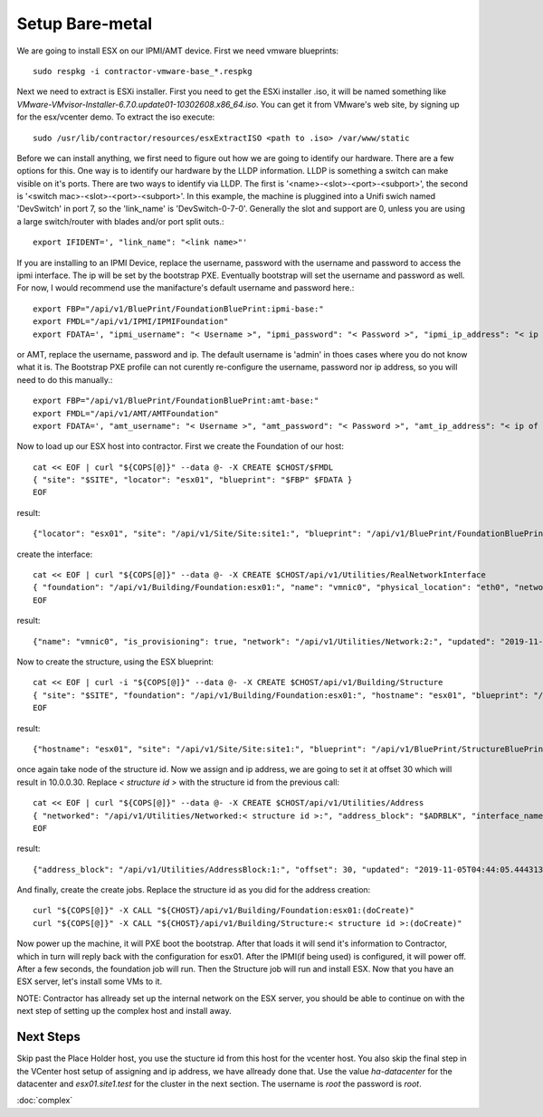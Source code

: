 Setup Bare-metal
----------------

.. raw:: html

    <div style="position: relative; padding-bottom: 56.25%; height: 0; overflow: hidden; max-width: 100%; height: auto;">
        <iframe src="https://www.youtube.com/embed/S2eAo1pLzPQ" frameborder="0" allowfullscreen style="position: absolute; top: 0; left: 0; width: 100%; height: 100%;"></iframe>
    </div>

We are going to install ESX on our IPMI/AMT device.  First we need vmware blueprints::

  sudo respkg -i contractor-vmware-base_*.respkg

Next we need to extract is ESXi installer.  First you need to get the ESXi installer .iso,
it will be named something like `VMware-VMvisor-Installer-6.7.0.update01-10302608.x86_64.iso`.
You can get it from VMware's web site, by signing up for the esx/vcenter demo.  To
extract the iso execute::

  sudo /usr/lib/contractor/resources/esxExtractISO <path to .iso> /var/www/static

Before we can install anything, we first need to figure out how we are going to identify
our hardware.  There are a few options for this.  One way is to identify our hardware
by the LLDP information.  LLDP is something a switch can make visible on it's ports.  There
are two ways to identify via LLDP.  The first is '<name>-<slot>-<port>-<subport>', the
second is '<switch mac>-<slot>-<port>-<subport>'.  In this example, the machine is
pluggined into a Unifi swich named 'DevSwitch' in port 7, so the 'link_name' is
'DevSwitch-0-7-0'.  Generally the slot and support are 0, unless you are using a
large switch/router with blades and/or port split outs.::

  export IFIDENT=', "link_name": "<link name>"'

If you are installing to an IPMI Device, replace the username, password with the
username and password to access the ipmi interface.  The ip will be set by the bootstrap
PXE.  Eventually bootstrap will set the username and password as well.  For now, I
would recommend use the manifacture's default username and password here.::

  export FBP="/api/v1/BluePrint/FoundationBluePrint:ipmi-base:"
  export FMDL="/api/v1/IPMI/IPMIFoundation"
  export FDATA=', "ipmi_username": "< Username >", "ipmi_password": "< Password >", "ipmi_ip_address": "< ip of IPMI interface >"'

or AMT, replace the username, password and ip.  The default username is 'admin'
in thoes cases where you do not know what it is.  The Bootstrap PXE profile can not
curently re-configure the username, password nor ip address, so you will need to do
this manually.::

  export FBP="/api/v1/BluePrint/FoundationBluePrint:amt-base:"
  export FMDL="/api/v1/AMT/AMTFoundation"
  export FDATA=', "amt_username": "< Username >", "amt_password": "< Password >", "amt_ip_address": "< ip of AMT interface >"'

Now to load up our ESX host into contractor. First we create the Foundation of
our host::

  cat << EOF | curl "${COPS[@]}" --data @- -X CREATE $CHOST/$FMDL
  { "site": "$SITE", "locator": "esx01", "blueprint": "$FBP" $FDATA }
  EOF

result::

  {"locator": "esx01", "site": "/api/v1/Site/Site:site1:", "blueprint": "/api/v1/BluePrint/FoundationBluePrint:amt-base:", "id_map": null, "located_at": null, "built_at": null, "updated": "2019-11-05T04:37:29.855004+00:00", "created": "2019-11-05T04:37:29.855021+00:00", "amt_username": "admin", "amt_password": "asdf", "amt_ip_address": "10.0.0.90", "state": "planned", "type": "AMT", "class_list": "['Physical', 'AMT']"}

create the interface::

  cat << EOF | curl "${COPS[@]}" --data @- -X CREATE $CHOST/api/v1/Utilities/RealNetworkInterface
  { "foundation": "/api/v1/Building/Foundation:esx01:", "name": "vmnic0", "physical_location": "eth0", "network": "$NETWORK", "is_provisioning": true $IFIDENT }
  EOF

result::

  {"name": "vmnic0", "is_provisioning": true, "network": "/api/v1/Utilities/Network:2:", "updated": "2019-11-05T04:39:27.042076+00:00", "created": "2019-11-05T04:39:27.042113+00:00", "mac": null, "foundation": "/api/v1/Building/Foundation:esx01:", "physical_location": "eth0", "link_name": null, "pxe": null}

Now to create the structure, using the ESX blueprint::

  cat << EOF | curl -i "${COPS[@]}" --data @- -X CREATE $CHOST/api/v1/Building/Structure
  { "site": "$SITE", "foundation": "/api/v1/Building/Foundation:esx01:", "hostname": "esx01", "blueprint": "/api/v1/BluePrint/StructureBluePrint:vmware-esx-base:" }
  EOF

result::

  {"hostname": "esx01", "site": "/api/v1/Site/Site:site1:", "blueprint": "/api/v1/BluePrint/StructureBluePrint:vmware-esx-base:", "foundation": "/api/v1/Building/Foundation:esx01:", "config_uuid": "bf2ce43e-76c1-4b58-b825-dc6e91521d8c", "config_values": {}, "built_at": null, "updated": "2019-11-05T04:41:06.904005+00:00", "created": "2019-11-05T04:41:06.904020+00:00", "state": "planned"}

once again take node of the structure id.  Now we assign and ip address, we are going
to set it at offset 30 which will result in 10.0.0.30.  Replace
`< structure id >` with the structure id from the previous call::

  cat << EOF | curl "${COPS[@]}" --data @- -X CREATE $CHOST/api/v1/Utilities/Address
  { "networked": "/api/v1/Utilities/Networked:< structure id >:", "address_block": "$ADRBLK", "interface_name": "vmnic0", "offset": 30, "is_primary": true }
  EOF

result::

  {"address_block": "/api/v1/Utilities/AddressBlock:1:", "offset": 30, "updated": "2019-11-05T04:44:05.444313+00:00", "created": "2019-11-05T04:44:05.444336+00:00", "networked": "/api/v1/Utilities/Networked:2:", "interface_name": "vmnic0", "sub_interface": null, "pointer": null, "is_primary": true, "type": "Address", "ip_address": "10.0.0.30", "subnet": "10.0.0.0", "netmask": "255.255.255.0", "prefix": "24", "gateway": null}

And finally, create the create jobs.  Replace the structure id as you did for the address
creation::

  curl "${COPS[@]}" -X CALL "${CHOST}/api/v1/Building/Foundation:esx01:(doCreate)"
  curl "${COPS[@]}" -X CALL "${CHOST}/api/v1/Building/Structure:< structure id >:(doCreate)"

Now power up the machine, it will PXE boot the bootstrap.  After that loads it will
send it's information to Contractor, which in turn will reply back with the configuration
for esx01.  After the IPMI(if being used) is configured, it will power off.  After a few
seconds, the foundation job will run.  Then the Structure job will run and install ESX.
Now that you have an ESX server, let's install some VMs to it.

NOTE: Contractor has allready set up the internal network on the ESX server, you should
be able to continue on with the next step of setting up the complex host and install away.

Next Steps
~~~~~~~~~~

Skip past the Place Holder host, you use the stucture id from this host for the
vcenter host.  You also skip the final step in the VCenter host setup of assigning and
ip address, we have allready done that. Use the value `ha-datacenter` for the datacenter
and `esx01.site1.test` for the cluster in the next section.  The username is `root` the password is `root`.

:doc:`complex`
